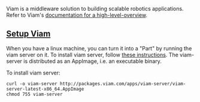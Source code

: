 Viam is a middleware solution to building scalable robotics applications.
Refer to Viam's [[https://docs.viam.com/getting-started/high-level-overview/][documentation for a high-level-overview]].

** _Setup Viam_

   When you have a linux machine, you can turn it into a "Part"
   by running the viam server on it. To install viam server,
   follow [[https://docs.viam.com/getting-started/linux-install/][these instructions]]. The viam-server is distributed
   as an AppImage, i.e. an executable binary.

   To install viam server:
   #+begin_src
   curl -o viam-server http://packages.viam.com/apps/viam-server/viam-server-latest-x86_64.AppImage
   chmod 755 viam-server
   #+end_src
